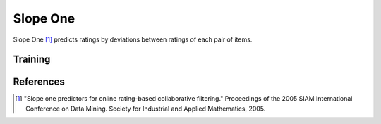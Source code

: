 =========
Slope One
=========

Slope One [#SO]_ predicts ratings by deviations between ratings of each pair of items.


Training
========

References
==========

.. [#SO] "Slope one predictors for online rating-based collaborative filtering." Proceedings of the 2005 SIAM International Conference on Data Mining. Society for Industrial and Applied Mathematics, 2005.
